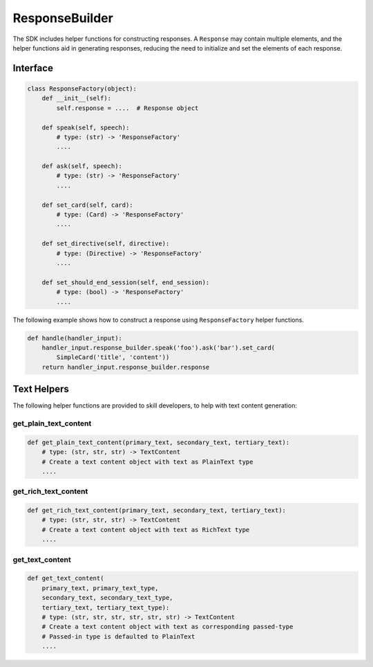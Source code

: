 ResponseBuilder
===============

The SDK includes helper functions for constructing responses. A
``Response`` may contain multiple elements, and the helper functions aid
in generating responses, reducing the need to initialize and set the
elements of each response.

Interface
~~~~~~~~~

.. code:: python

    class ResponseFactory(object):
        def __init__(self):
            self.response = ....  # Response object

        def speak(self, speech):
            # type: (str) -> 'ResponseFactory'
            ....

        def ask(self, speech):
            # type: (str) -> 'ResponseFactory'
            ....

        def set_card(self, card):
            # type: (Card) -> 'ResponseFactory'
            ....

        def set_directive(self, directive):
            # type: (Directive) -> 'ResponseFactory'
            ....

        def set_should_end_session(self, end_session):
            # type: (bool) -> 'ResponseFactory'
            ....

The following example shows how to construct a response using
``ResponseFactory`` helper functions.

.. code:: python

    def handle(handler_input):
        handler_input.response_builder.speak('foo').ask('bar').set_card(
            SimpleCard('title', 'content'))
        return handler_input.response_builder.response

Text Helpers
~~~~~~~~~~~~

The following helper functions are provided to skill developers, to
help with text content generation:

get_plain_text_content
----------------------

.. code:: python

    def get_plain_text_content(primary_text, secondary_text, tertiary_text):
        # type: (str, str, str) -> TextContent
        # Create a text content object with text as PlainText type
        ....


get_rich_text_content
----------------------

.. code:: python

    def get_rich_text_content(primary_text, secondary_text, tertiary_text):
        # type: (str, str, str) -> TextContent
        # Create a text content object with text as RichText type
        ....


get_text_content
----------------------

.. code:: python

    def get_text_content(
        primary_text, primary_text_type,
        secondary_text, secondary_text_type,
        tertiary_text, tertiary_text_type):
        # type: (str, str, str, str, str, str) -> TextContent
        # Create a text content object with text as corresponding passed-type
        # Passed-in type is defaulted to PlainText
        ....
